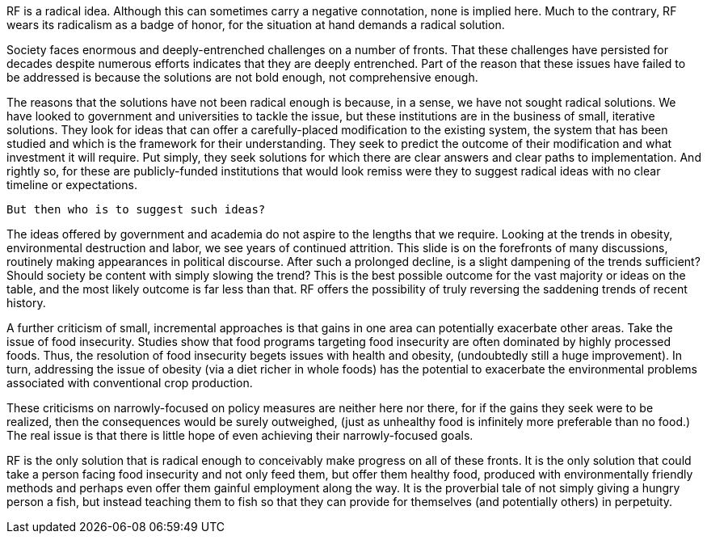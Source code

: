 RF is a radical idea.  Although this can sometimes carry a negative connotation, none is implied here.  Much to the contrary, RF wears its radicalism as a badge of honor, for the situation at hand demands a radical solution.

Society faces enormous and deeply-entrenched challenges on a number of fronts. That these challenges have persisted for decades despite numerous efforts indicates that they are deeply entrenched. Part of the reason that these issues have failed to be addressed is because the solutions are not bold enough, not comprehensive enough.

The reasons that the solutions have not been radical enough is because, in a sense, we have not sought radical solutions.  We have looked to government and universities to tackle the issue, but these institutions are in the business of small, iterative solutions.  They look for ideas that can offer a carefully-placed modification to the existing system, the system that has been studied and which is the framework for their understanding. They seek to predict the outcome of their modification and what investment it will require.  Put simply, they seek solutions for which there are clear answers and clear paths to implementation.  And rightly so, for these are publicly-funded institutions that would look remiss were they to suggest radical ideas with no clear timeline or expectations.  

 But then who is to suggest such ideas?

The ideas offered by government and academia do not aspire to the lengths that we require.  Looking at the trends in obesity, environmental destruction and labor, we see years of continued attrition.  This slide is on the forefronts of many discussions, routinely making appearances in political discourse.  After such a prolonged decline, is a slight dampening of the trends sufficient?  Should society be content with simply slowing the trend?  This is the best possible outcome for the vast majority or ideas on the table, and the most likely outcome is far less than that.  RF offers the possibility of truly reversing the saddening trends of recent history.

A further criticism of small, incremental approaches is that gains in one area can potentially exacerbate other areas.  Take the issue of food insecurity.  Studies show that food programs targeting food insecurity are often dominated by highly processed foods.  Thus, the resolution of food insecurity begets issues with health and obesity, (undoubtedly still a huge improvement).  In turn, addressing the issue of obesity (via a diet richer in whole foods) has the potential to exacerbate the environmental problems associated with conventional crop production.

These criticisms on narrowly-focused on policy measures are neither here nor there, for if the gains they seek were to be realized, then the consequences would be surely outweighed, (just as unhealthy food is infinitely more preferable than no food.)  The real issue is that there is little hope of even achieving their narrowly-focused goals.

RF is the only solution that is radical enough to conceivably make progress on all of these fronts.  It is the only solution that could take a person facing food insecurity and not only feed them, but offer them healthy food, produced with environmentally friendly methods and perhaps even offer them gainful employment along the way.  It is the proverbial tale of not simply giving a hungry person a fish, but instead teaching them to fish so that they can provide for themselves (and potentially others) in perpetuity.
